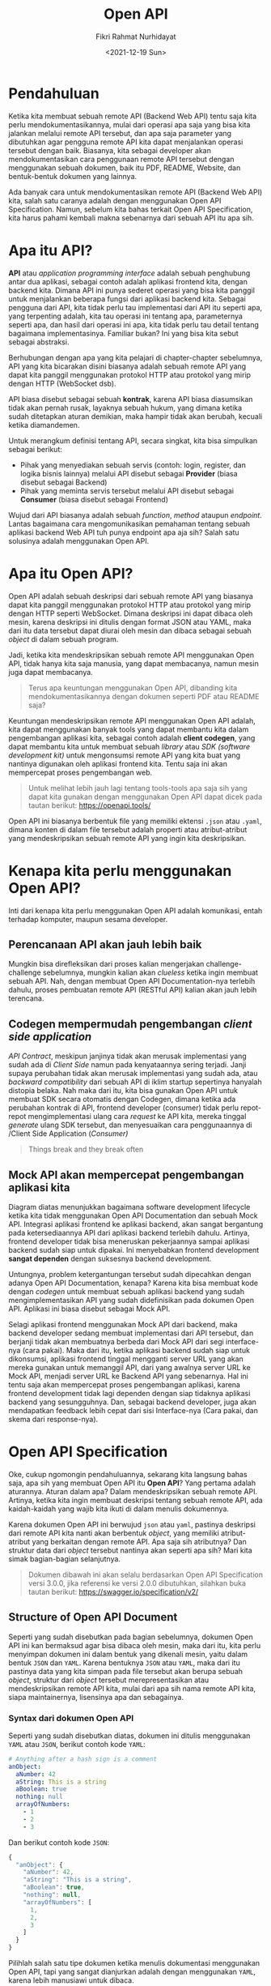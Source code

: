 #+TITLE: Open API
#+AUTHOR: Fikri Rahmat Nurhidayat
#+EMAIL: fikrirnurhidayat@gmail.com
#+DATE: <2021-12-19 Sun>

* Pendahuluan

Ketika kita membuat sebuah remote API (Backend Web API) tentu saja kita perlu mendokumentasikannya, mulai dari operasi apa saja yang bisa kita jalankan melalui remote API tersebut, dan apa saja parameter yang dibutuhkan agar pengguna remote API kita dapat menjalankan operasi tersebut dengan baik. Biasanya, kita sebagai developer akan mendokumentasikan cara penggunaan remote API tersebut dengan menggunakan sebuah dokumen, baik itu PDF, README, Website, dan bentuk-bentuk dokumen yang lainnya.

[[../../../assets/images/open-api/FRONTEND-TO-BACKEND.png]]

Ada banyak cara untuk mendokumentasikan remote API (Backend Web API) kita, salah satu caranya adalah dengan menggunakan Open API Specification. Namun, sebelum kita bahas terkait Open API Specification, kita harus pahami kembali makna sebenarnya dari sebuah API itu apa sih.

* Apa itu API?

*API* atau /application programming interface/ adalah sebuah penghubung antar dua aplikasi, sebagai contoh adalah aplikasi frontend kita, dengan backend kita. Dimana API ini punya sederet operasi yang bisa kita panggil untuk menjalankan beberapa fungsi dari aplikasi backend kita. Sebagai pengguna dari API, kita tidak perlu tau implementasi dari API itu seperti apa, yang terpenting adalah, kita tau operasi ini tentang apa, parameternya seperti apa, dan hasil dari operasi ini apa, kita tidak perlu tau detail tentang bagaimana implementasinya. Familiar bukan? Ini yang bisa kita sebut sebagai abstraksi.

Berhubungan dengan apa yang kita pelajari di chapter-chapter sebelumnya, API yang kita bicarakan disini biasanya adalah sebuah remote API yang dapat kita panggil menggunakan protokol HTTP atau protokol yang mirip dengan HTTP (WebSocket dsb).

API biasa disebut sebagai sebuah *kontrak*, karena API biasa diasumsikan tidak akan pernah rusak, layaknya sebuah hukum, yang dimana ketika sudah ditetapkan aturan demikian, maka hampir tidak akan berubah, kecuali ketika diamandemen.

[[../../../assets/images/open-api/PROVIDER-CONSOOMER.png]]

Untuk merangkum definisi tentang API, secara singkat, kita bisa simpulkan sebagai berikut:
- Pihak yang menyediakan sebuah servis (contoh: login, register, dan logika bisnis lainnya) melalui API disebut sebagai *Provider* (biasa disebut sebagai Backend)
- Pihak yang meminta servis tersebut melalui API disebut sebagai *Consumer* (biasa disebut sebagai Frontend)

Wujud dari API biasanya adalah sebuah /function/, /method/ ataupun /endpoint/. Lantas bagaimana cara mengomunikasikan pemahaman tentang sebuah aplikasi backend Web API tuh punya endpoint apa aja sih? Salah satu solusinya adalah menggunakan Open API.

* Apa itu Open API?

Open API adalah sebuah deskripsi dari sebuah remote API yang biasanya dapat kita panggil menggunakan protokol HTTP atau protokol yang mirip dengan HTTP seperti WebSocket. Dimana deskripsi ini dapat dibaca oleh mesin, karena deskripsi ini ditulis dengan format JSON atau YAML, maka dari itu data tersebut dapat diurai oleh mesin dan dibaca sebagai sebuah /object/ di dalam sebuah program.

Jadi, ketika kita mendeskripsikan sebuah remote API menggunakan Open API, tidak hanya kita saja manusia, yang dapat membacanya, namun mesin juga dapat membacanya.

#+BEGIN_QUOTE
Terus apa keuntungan menggunakan Open API, dibanding kita mendokumentasikannya dengan dokumen seperti PDF atau README saja?
#+END_QUOTE

Keuntungan mendeskripsikan remote API menggunakan Open API adalah, kita dapat menggunakan banyak tools yang dapat membantu kita dalam pengembangan aplikasi kita, sebagai contoh adalah  *client codegen*, yang dapat membantu kita untuk membuat sebuah /library/ atau /SDK (software development kit)/ untuk mengonsumsi remote API yang kita buat yang nantinya digunakan oleh aplikasi frontend kita. Tentu saja ini akan mempercepat proses pengembangan web.

#+BEGIN_QUOTE
Untuk melihat lebih jauh lagi tentang tools-tools apa saja sih yang dapat kita gunakan dengan menggunakan Open API dapat dicek pada tautan berikut: https://openapi.tools/
#+END_QUOTE

Open API ini biasanya berbentuk file yang memiliki ektensi ~.json~ atau ~.yaml~, dimana konten di dalam file tersebut adalah properti atau atribut-atribut yang mendeskripsikan sebuah remote API yang ingin kita deskripsikan.

* Kenapa kita perlu menggunakan Open API?

[[https://imgs.xkcd.com/comics/api.png]]

Inti dari kenapa kita perlu menggunakan Open API adalah komunikasi, entah terhadap komputer, maupun sesama developer.

** Perencanaan API akan jauh lebih baik

#+ATTR_HTML: :width 50%
[[../../../assets/images/open-api/CLUELESS.png]]

Mungkin bisa direfleksikan dari proses kalian mengerjakan challenge-challenge sebelumnya, mungkin kalian akan /clueless/ ketika ingin membuat sebuah API. Nah, dengan membuat Open API Documentation-nya terlebih dahulu, proses pembuatan remote API (RESTful API) kalian akan jauh lebih terencana.

** Codegen mempermudah pengembangan /client side application/

#+ATTR_HTML: :width 50%
[[../../../assets/images/open-api/YES-HONEY.png]]

/API Contract/, meskipun janjinya tidak akan merusak implementasi yang sudah ada di /Client Side/ namun pada kenyataannya sering terjadi. Janji supaya perubahan tidak akan merusak implementasi yang sudah ada, atau /backward compatibility/ dari sebuah API di iklim startup sepertinya hanyalah distopia belaka. Nah maka dari itu, kita bisa gunakan Open API untuk membuat SDK secara otomatis dengan Codegen, dimana ketika ada perubahan kontrak di API, frontend developer (consumer) tidak perlu repot-repot mengimplementasi ulang cara /request/ ke API kita, mereka tinggal /generate/ ulang SDK tersebut, dan menyesuaikan cara penggunaannya di /Client Side Application (/Consumer)/

#+BEGIN_QUOTE
Things break and they break often
#+END_QUOTE

** Mock API akan mempercepat pengembangan aplikasi kita

[[../../../assets/images/open-api/CONVENTIONAL-DEVELOPMENT-LIFECYCLE.png]]

Diagram diatas menunjukkan bagaimana software development lifecycle ketika kita tidak menggunakan Open API Documentation dan sebuah Mock API. Integrasi aplikasi frontend ke aplikasi backend, akan sangat bergantung pada ketersediaannya API dari aplikasi backend terlebih dahulu. Artinya, frontend developer tidak bisa meneruskan pekerjaannya sampai aplikasi backend sudah siap untuk dipakai. Ini menyebabkan frontend development *sangat dependen* dengan suksesnya backend development.

Untungnya, problem ketergantungan tersebut sudah dipecahkan dengan adanya Open API Documentation, kenapa? Karena kita bisa membuat kode dengan /codegen/ untuk membuat sebuah aplikasi backend yang sudah mengimplementasikan API yang sudah didefinisikan pada dokumen Open API. Aplikasi ini biasa disebut sebagai Mock API.

#+ATTR_HTML: :width 75%
[[../../../assets/images/open-api/COOLER-DEVELOPMENT-LIFECYCLE.png]]

Selagi aplikasi frontend menggunakan Mock API dari backend, maka backend developer sedang membuat implementasi dari API tersebut, dan berjanji tidak akan membuatnya berbeda dari Mock API dari segi interface-nya (cara pakai). Maka dari itu, ketika aplikasi backend sudah siap untuk dikonsumsi, aplikasi frontend tinggal mengganti server URL yang akan mereka gunakan untuk memanggil API, dari yang awalnya server URL ke Mock API, menjadi server URL ke Backend API yang sebenarnya. Hal ini tentu saja akan mempercepat proses pengembangan aplikasi, karena frontend development tidak lagi dependen dengan siap tidaknya aplikasi backend yang sesungguhnya. Dan, sebagai backend developer, juga akan mendapatkan feedback lebih cepat dari sisi Interface-nya (Cara pakai, dan skema dari response-nya).

* Open API Specification

Oke, cukup ngomongin pendahuluannya, sekarang kita langsung bahas saja, apa sih yang membuat Open API itu *Open API*? Yang pertama adalah aturannya. Aturan dalam apa? Dalam mendeskripsikan sebuah remote API. Artinya, ketika kita ingin membuat deskripsi tentang sebuah remote API, ada kaidah-kaidah yang wajib kita ikuti di dalam menulis dokumennya.

Karena dokumen Open API ini berwujud ~json~ atau ~yaml~, pastinya deskripsi dari remote API kita nanti akan berbentuk /object/, yang memiliki atribut-atribut yang berkaitan dengan remote API. Apa saja sih atributnya? Dan struktur data dari /object/ tersebut nantinya akan seperti apa sih? Mari kita simak bagian-bagian selanjutnya.

#+BEGIN_QUOTE
Dokumen dibawah ini akan selalu berdasarkan Open API Specification versi 3.0.0, jika referensi ke versi 2.0.0 dibutuhkan, silahkan buka tautan berikut: https://swagger.io/specification/v2/
#+END_QUOTE

** Structure of Open API Document

Seperti yang sudah disebutkan pada bagian sebelumnya, dokumen Open API ini kan bermaksud agar bisa dibaca oleh mesin, maka dari itu, kita perlu menyimpan dokumen ini dalam bentuk yang dikenali mesin, yaitu dalam bentuk ~JSON~ dan ~YAML~. Karena bentuknya ~JSON~ atau ~YAML~, maka dari itu pastinya data yang kita simpan pada file tersebut akan berupa sebuah /object/, struktur dari /object/ tersebut merepresentasikan atau mendeskripsikan remote API kita, mulai dari apa sih nama remote API kita, siapa maintainernya, lisensinya apa dan sebagainya.
*** Syntax dari dokumen Open API

Seperti yang sudah disebutkan diatas, dokumen ini ditulis menggunakan ~YAML~ atau ~JSON~, berikut contoh kode ~YAML~:

#+BEGIN_SRC yaml
# Anything after a hash sign is a comment
anObject:
  aNumber: 42
  aString: This is a string
  aBoolean: true
  nothing: null
  arrayOfNumbers:
    - 1
    - 2
    - 3
#+END_SRC

Dan berikut contoh kode ~JSON~:

#+BEGIN_SRC js
{
  "anObject": {
    "aNumber": 42,
    "aString": "This is a string",
    "aBoolean": true,
    "nothing": null,
    "arrayOfNumbers": [
      1,
      2,
      3
    ]
  }
}
#+END_SRC

Pilihlah salah satu tipe dokumen ketika menulis dokumentasi menggunakan Open API, tapi yang sangat dianjurkan adalah dengan menggunakan ~YAML~, karena lebih manusiawi untuk dibaca.

*** The Open API Object

/Root object/ atau /object/ dengan level tertinggi di dalam dokumen ini kita sebut dengan /Open API Object/, dimana /object/ ini mendefinisikan metadata dari remote API yang ingin kita dokumentasikan. Object ini terdiri dari beberapa atribut berikut:

[[../../../assets/images/open-api/OPEN-API-OBJECT.png]]

- ~openapi~ dipakai untuk memberi tau, kita ingin menggunakan spesifikasi versi keberapa dari Open API Specification.
- ~info~ adalah sebuah /object/ yang berisi informasi terkait API yang dideskripsikan, berisi siapa author-nya, nama api-nya apa dan sebagainya.
- ~paths~ adalah sebuah /object/ yang digunakan untuk mendeskripsikan semua rute yang ada di dalam API yang dideskripsikan.

Berikut contoh dokumentasi minimal yang ditulis menggunakan ~YAML~:

#+BEGIN_SRC yaml
openapi: 3.0.0
info:
  title: Medium Blogging API
  version: 0.0.1
paths: {} # No endpoints defined
#+END_SRC

Dokumen tersebut sudah valid, namun tidak memberi tahu kita lebih tentang apa saja yang API yang disediakan, dan bagaimana cara memanggilnya. Maka dari itu kita perlu mendefinisikan operasi apa saja yang dapat dilakukan, yang mana akan kita bahas pada bagian berikutnya.

** API Endpoints

Dokumentasi API tidak akan berguna kalau di dalam dokumentasi tersebut tidak terdapat daftar operasi yang dapat dilakukan (endpoint). API Endpoint atau biasa disebut sebagai /route/ atau /operation/ disebut sebagai *Paths* di dalam OAS (Open API Specification), maka dari itu, untuk mendefinisikan sebuah endpoint, kita akan menulisnya dibawah /object/ bernama ~paths~.

#+ATTR_HTML: :width 100%
[[../../../assets/images/open-api/OPEN-API-OBJECT-TO-RESPONSE-OBJECT.png]]

*** The Paths Object

~paths~ adalah sebuah atribute dengan tipe data ~object~, dimana tiap atribut dari /object/ tersebut adalah sebuah string yang menandakan sebuah endpoint dari suatu API. Maka dari tiap atribut dari ~paths~ harus dimulai dengan ~/~ sebagai prefiks dari endpoint.

Berikut adalah contoh Open API Object dengan ~paths~:

#+BEGIN_SRC yaml
openapi: 3.0.0
info:
  title: Medium Blogging API
  version: 0.0.1
paths:
  /posts: {} # We can conclude that this API has path named /posts
  /posts/{id}: {} # Path with path parameter
#+END_SRC

Pada setiap atribut di dalam ~paths~ adalah sebuah ~PathItemObject~, dimana di dalam atribut tersebut, adalah sebuah /object/ yang mana atribut-atributnya adalah sebuah metode HTTP, baik itu ~GET~, ~POST~, ~PUT~, maupun ~DELETE~.

Penjelasan terkait ~PathItemObject~ ini akan dibahas pada bagian berikutnya.

*** The Path Item Object

~PathItemObject~ adalah sebuah /object/ yang berada pada sebuah atribut dari /object/ ~paths~, atribut dari /object/ ini adalah metode HTTP, baik itu ~GET~, ~POST~, ~PUT~, ~PATCH~, maupun ~DELETE~. Tiap atribut itulah yang menandakan adanya operasi di dalam sebuah API kita.

#+BEGIN_SRC yaml
openapi: 3.0.0
info:
  title: Medium Blogging API
  version: 0.0.1
paths:
  /posts:
    get: {}
    post: {}
  /posts/{id}:
    get: {}
    put: {}
    delete: {}
#+END_SRC

Dari dokumen diatas, dapat kita simpulkan bahwa /Medium Blogging API/ memiliki dua /path/ yaitu ~/posts~ dan ~/posts/{id}~, dimana, ~/posts~, memiliki 2 operasi, yaitu ~GET~, dan ~POST~, dan untuk ~/posts/{id}~, memiliki 3 operasi, yaitu ~DELETE~, ~PUT~, dan ~GET~. Dokumen diatas masih *belum valid*, karena tiap operasi wajib berisi ~OperationObject~, yang mana memiliki beberapa atribut yang wajib ada, seperti ~responses~ dan sebagainya.

** Response Body Message

Setiap operasi wajib mendeskripsikan hasil dari operasi tersebut, baik itu berupa /No Content/ maupun ada konten. Untuk mendeskripsikan sebuah /response/ dari sebuah operasi, kita perlu menambahkan atribut bernama ~responses~ ke dalam ~OperationObject~, dimana ~OperationObject~ ini berada di dalam ~PathItemObject~.

*** The Responses Object

Setiap operasi tentunya memiliki beberapa jenis /response/, seperti ~422~, ~400~, ~500~ atau ~200~, semua /response/ tentu dibedakan berdasarkan /HTTP Status Code/-nya, maka dari itu pada OAS, setiap operasi wajib mencantumkan setidaknya 1 jenis /response/ menggunakan /HTTP Status Code/ yang ditulis di dalam sebuah string sebagai nama atribut.

#+BEGIN_SRC yaml
openapi: 3.0.0
info:
  title: Medium Blogging API
  version: 0.0.1
paths:
  /posts:
    get:
      responses:
        "200": {}
    post:
      responses:
        "201": {}
        "400": {}
        "401": {}
        "422": {}
        "500": {}
  /posts/{id}:
    get:
      responses:
        "200": {}
        "403": {}
        "404": {}
    put:
      responses:
        "200": {}
        "400": {}
        "403": {}
        "404": {}
        "422": {}
    delete:
      responses:
        "204": {}
        "403": {}
        "404": {}
#+END_SRC

Dokumen diatas masih *belum valid*, karena tiap atribut di dalam ~ResponsesObject~, wajib memiliki atribut yang bernama ~description~, yang mana akan kita bahas pada bagian berikutnya.

*** The Response Object

~ResponseObject~ adalah sebuah /object/ yang digunakan dalam OAS untuk mendefinisikan seperti apa sih /response/ dari  sebuah operasi yang kita jalankan. /Object/ ini memiliki atribut yang wajib ada di dalamnya, yaitu ~description~, yang mana hanyalah deskripsi dari sebuah /response/, namun tidak menutup kemungkinan juga kita akan menambahkan skema dari /response body/ dari sebuah operasi.

#+BEGIN_SRC yaml
openapi: 3.0.0
info:
  title: Medium Blogging API
  version: 0.0.1
paths:
  /posts:
    get:
      responses:
        "200":
          description: List of post is retrieved
    post:
      responses:
        "201":
          description: New post is created
        "400":
          description: Cannot create post due to invalid request body schema
        "401":
          description: Cannot create post without authorized access
        "422":
          description: Cannot create post due to invalid request body value
        "500":
          description: Cannot create post because of an error on the server
  /posts/{id}:
    get:
      responses:
        "200":
          description: Post with specific id is retrieved
        "403":
          description: Cannot retrieve post with specific id with current access
        "404":
          description: Post does not found
    put:
      responses:
        "200":
          description: Post with specific id is updated
        "400":
          description: Cannot update post due to invalid request body schema
        "401":
          description: Cannot update post without authorized access
        "403":
          description: Cannot update post with current access
        "404":
          description: Post does not found
        "422":
          description: Cannot update post due to invalid request body value
        "500":
          description: Cannot update post because of an error on the server
    delete:
      responses:
        "204":
          description: Post with specific id is deleted
        "403":
          description: Cannot delete post with current access
        "404":
          description: Post does not found
#+END_SRC

Dokumen diatas masih *belum valid*, karena pada /path/ ~/paths/{id}~, terdapat /path parameter/, yang wajib kita deskripsikan di tiap operasi dibawahnya, namun kita kita menghiraukan ~/paths/{id}~, maka dokumen ini sudah valid, dengan catatan, kita belom mendeskripsikan, wujud dari /response body/ dari tiap operasi, dan wujud dari /request body/ dari tiap operasi yang membutuhkannya.

#+ATTR_HTML: :width 100%
[[../../../assets/images/open-api/RESPONSE-OBJECT.png]]

**** The Media Object

~MediaObject~ adalah sebuah /object/ yang memiliki atribut yang nama dari atribut tersebut adalah sebuah ~Content-Type~ dari sebuah /response/, berikut adalah contoh daftar ~Content-Type~ yang merupakan nama atribut dari ~MediaObject~:
- ~application/json~
- ~application/xml~
- ~text/html~
- ~text/plain~

Atribut-atribut tersebut memiliki nilai yang berupa ~MediaTypeObject~.

#+BEGIN_SRC yaml
openapi: 3.0.0
info:
  title: Medium Blogging API
  version: 0.0.1
paths:
  /posts:
    get:
      responses:
        "200":
          description: List of post is retrieved
          content:
            application/json: {}
    post:
      responses:
        "201":
          description: New post is created
          content:
            application/json: {}
        "400":
          description: Cannot create post due to invalid request body schema
          content:
            application/json: {}
        "401":
          description: Cannot create post without authorized access
          content:
            application/json: {}
        "422":
          description: Cannot create post due to invalid request body value
          content:
            application/json: {}
        "500":
          description: Cannot create post because of an error on the server
          content:
            application/json: {}
  /posts/{id}:
    get:
      responses:
        "200":
          description: Post with specific id is retrieved
          content:
            application/json: {}
        "403":
          description: Cannot retrieve post with specific id with current access
          content:
            application/json: {}
        "404":
          description: Post does not found
          content:
            application/json: {}
    put:
      responses:
        "200":
          description: Post with specific id is updated
          content:
            application/json: {}
        "400":
          description: Cannot update post due to invalid request body schema
          content:
            application/json: {}
        "401":
          description: Cannot update post without authorized access
          content:
            application/json: {}
        "403":
          description: Cannot update post with current access
          content:
            application/json: {}
        "404":
          description: Post does not found
          content:
            application/json: {}
        "422":
          description: Cannot update post due to invalid request body value
          content:
            application/json: {}
        "500":
          description: Cannot update post because of an error on the server
          content:
            application/json: {}
    delete:
      responses:
        "204":
          description: Post with specific id is deleted
          content:
            application/json: {}
        "403":
          description: Cannot delete post with current access
          content:
            application/json: {}
        "404":
          description: Post does not found
          content:
            application/json: {}
#+END_SRC

**** The Media Type Object

~MediaTypeObject~ adalah sebuah /object/ yang mendefinisikan bentuk ~response~-nya nanti seperti apa, /object/ ini memiliki atribut-atribut sebagai berikut:
- ~schema~ yang berisi definisi data, atribut ini wajib ada ketika kita membuat sebuah ~MediaTypeObject~
- ~example~ yang berisi  data
- ~examples~ yang berisi  data jika bentuk datanya berupa /array/
- ~encoding~ yang berisi  encoding dari data tersebut

#+BEGIN_SRC yaml
openapi: 3.0.0
info:
  title: Medium Blogging API
  version: 0.0.1
paths:
  /posts:
    get:
      responses:
        "200":
          description: List of post is retrieved
          content:
            application/json:
              schema: {}
    post:
      responses:
        "201":
          description: New post is created
          content:
            application/json:
              schema: {}
        "400":
          description: Cannot create post due to invalid request body schema
          content:
            application/json:
              schema: {}
        "401":
          description: Cannot create post without authorized access
          content:
            application/json:
              schema: {}
        "422":
          description: Cannot create post due to invalid request body value
          content:
            application/json:
              schema: {}
        "500":
          description: Cannot create post because of an error on the server
          content:
            application/json:
              schema: {}
  /posts/{id}:
    get:
      responses:
        "200":
          description: Post with specific id is retrieved
          content:
            application/json:
              schema: {}
        "403":
          description: Cannot retrieve post with specific id with current access
          content:
            application/json:
              schema: {}
        "404":
          description: Post does not found
          content:
            application/json:
              schema: {}
    put:
      responses:
        "200":
          description: Post with specific id is updated
          content:
            application/json:
              schema: {}
        "400":
          description: Cannot update post due to invalid request body schema
          content:
            application/json:
              schema: {}
        "401":
          description: Cannot update post without authorized access
          content:
            application/json:
              schema: {}
        "403":
          description: Cannot update post with current access
          content:
            application/json:
              schema: {}
        "404":
          description: Post does not found
          content:
            application/json:
              schema: {}
        "422":
          description: Cannot update post due to invalid request body value
          content:
            application/json:
              schema: {}
        "500":
          description: Cannot update post because of an error on the server
          content:
            application/json:
              schema: {}
    delete:
      responses:
        "204":
          description: Post with specific id is deleted
          content:
            application/json:
              schema: {}
        "403":
          description: Cannot delete post with current access
          content:
            application/json:
              schema: {}
        "404":
          description: Post does not found
          content:
            application/json:
              schema: {}
#+END_SRC

Atribut schema adalah sebuah ~SchemaObject~, yang mana atribut ini digunakan untuk mendefinisikan sebuah bentuk data dari sebuah /response/.

**** The Schema Object

~SchemaObject~ adalah sebuah object yang mana dibuat berdasarkan [[https://json-schema.org/][JSON Schema]], yang mana digunakan untuk mendefinisikan bagaimana bentuk data dari sebuah /object/. Karena atribut ini /compatible/ dengan /JSON Schema/, maka dari itu, ketika kita mendefinisikan sebuah skema di dalam Open API Documentation, kita bisa pasang beberapa tools yang dapat memvalidasi sebuah /object/ (parameter) apakah sudah sesuai dengan skema atau belum.

#+BEGIN_SRC yaml
openapi: 3.0.0
info:
  title: Medium Blogging API
  version: 0.0.1
paths:
  /posts:
    get:
      responses:
        "200":
          description: List of post is retrieved
          content:
            application/json:
              schema:
                type: object
                properties:
                  status:
                    type: string
                    example: "OK"
                  data:
                    type: array
                    items:
                        type: object
                        properties:
                            id:
                                type: string
                                example: "bdaf6814-2e99-40d5-9c15-e0238a90c886"
                            title:
                                type: string
                                example: Industrial Society and It's Future
                            body:
                                type: string
                                example: |
                                    Lorem ipsum dolor sit amet,
                                    consectetur adipiscing elit.
                                    Nullam quis tristique dolor.
                                    Donec at vehicula urna. Fusce nec lacus placerat,
                                    dictum nulla quis, vehicula urna.
                                    Suspendisse dictum neque sapien,
                                    mollis semper quam tincidunt sit amet.
                                    Fusce ullamcorper, nisi id pharetra egestas,
                                    nisi libero ullamcorper mi,
                                    id consectetur enim arcu eget turpis.
                                    Fusce urna diam, elementum a diam non,
                                    efficitur tempus eros.
                                    Nam tincidunt orci vitae enim vulputate vehicula.
                                    Nullam commodo magna sed nulla efficitur,
                                    in gravida eros malesuada.
                                    Quisque vel turpis sed elit
                                    finibus luctus et sed leo.
                                    Etiam porta metus purus,
                                    in vulputate est accumsan a.
                                    Aenean pulvinar aliquam nunc,
                                    vel pharetra diam sodales in.
                            authorId:
                                type: string
                                example: "196508c4-495f-4d2e-898b-776fb3c1e8b4"
                            authorName:
                                type: string
                                example: "Ted Kaczynski"
                            authorAvatar:
                                type: string
                                example: "https://placekitten.com/200/200"
                            createdAt:
                                type: string
                                example: "2021-07-30 17:00:00 +0700"
                            updatedAt:
                                type: string
                                example: "2021-07-30 17:00:00 +0700"
    post:
      responses:
        "201":
          description: New post is created
          content:
            application/json:
              schema:
                type: object
                properties:
                  status:
                    type: string
                    example: "OK"
                  data:
                    type: object
                    properties:
                        id:
                            type: string
                            example: "bdaf6814-2e99-40d5-9c15-e0238a90c886"
                        title:
                            type: string
                            example: Industrial Society and It's Future
                        body:
                            type: string
                            example: |
                                Lorem ipsum dolor sit amet,
                                consectetur adipiscing elit.
                                Nullam quis tristique dolor.
                                Donec at vehicula urna. Fusce nec lacus placerat,
                                dictum nulla quis, vehicula urna.
                                Suspendisse dictum neque sapien,
                                mollis semper quam tincidunt sit amet.
                                Fusce ullamcorper, nisi id pharetra egestas,
                                nisi libero ullamcorper mi,
                                id consectetur enim arcu eget turpis.
                                Fusce urna diam, elementum a diam non,
                                efficitur tempus eros.
                                Nam tincidunt orci vitae enim vulputate vehicula.
                                Nullam commodo magna sed nulla efficitur,
                                in gravida eros malesuada.
                                Quisque vel turpis sed elit
                                finibus luctus et sed leo.
                                Etiam porta metus purus,
                                in vulputate est accumsan a.
                                Aenean pulvinar aliquam nunc,
                                vel pharetra diam sodales in.
                        authorId:
                            type: string
                            example: "196508c4-495f-4d2e-898b-776fb3c1e8b4"
                        authorName:
                            type: string
                            example: "Ted Kaczynski"
                        authorAvatar:
                            type: string
                            example: "https://placekitten.com/200/200"
                        createdAt:
                            type: string
                            example: "2021-07-30 17:00:00 +0700"
                        updatedAt:
                            type: string
                            example: "2021-07-30 17:00:00 +0700"
        "400":
          description: Cannot create post due to invalid request body schema
          content:
            application/json:
              schema:
                type: object
                properties:
                    status:
                        type: string
                        example: "FAIL"
                    data:
                        type: object
                        properties:
                            name:
                                type: string
                                example: "BAD_REQUEST"
                            message:
                                type: string
                                example: "Missing field"
                            payload:
                                type: object
                                properties:
                                    params:
                                        type: object
                                        properties:
                                            title:
                                                type: string
                                                example: "is required"
        "401":
          description: Cannot create post without authorized access
          content:
            application/json:
              schema:
                type: object
                properties:
                    status:
                        type: string
                        example: "FAIL"
                    data:
                        type: object
                        properties:
                            name:
                                type: string
                                example: "UNAUTHORIZED"
                            message:
                                type: string
                                example: "Access token is invalid"
        "422":
          description: Cannot create post due to invalid request body value
          content:
            application/json:
              schema:
                type: object
                properties:
                    status:
                        type: string
                        example: "FAIL"
                    data:
                        type: object
                        properties:
                            name:
                                type: string
                                example: "UNPROCESSABLE_ENTITY"
                            message:
                                type: string
                                example: "Field has invalid value"
                            payload:
                                type: object
                                properties:
                                    title:
                                        type: string
                                        example: "max 32 character"
        "500":
          description: Cannot create post because of an error on the server
          content:
            application/json:
              schema:
                type: object
                properties:
                    status:
                        type: string
                        example: "ERROR"
                    data:
                        type: object
                        properties:
                            name:
                                type: string
                                example: "INTERNAL_SERVER_ERROR"
                            message:
                                type: string
                                example: "Something is error"
                            stack:
                                type: string
                                example: "app/controllers/postController.js:64"
#+END_SRC

Dokumen diatas *sudah valid*, namun kita masih perlu menambahkan bagaimana cara melakukan /request/ yang baik dan benar yang mana hal ini akan dibahas pada bagian berikutnya.

** Request Body and Parameter

Setiap kita menjalankan suatu operasi, tentunya ada beberapa operasi yang memerlukan input dari yang meminta operasi tersebut dijalankan, layaknya sebuah /function/ di dalam sebuah program, ketika kita memanggil sebuah /function/ terkadang /function/ tersebut meminta beberapa parameter. Begitu juga dengan sebuah API, setiap operasi di API, terkadang perlu parameter yang harus dikirim oleh /consumer/ dari API tersebut.

*** The Parameter Object

/Parameter object/ adalah sebuah /object/ yang kita gunakan untuk mendefinisikan parameter yang dapat kita kirim pada sebuah operasi. Biasanya, /object/ ini digunakan untuk mendefinisikan /path parameter/ dan /query parameter/ jika dalam sebuah endpoint membutuhkan kedua jenis parameter tersebut.

#+BEGIN_SRC yaml
openapi: 3.0.0
info:
  title: Medium Blogging API
  version: 0.0.1
paths:
  /posts:
    get:
      parameters:
        - in: query
          name: status
          description: The status of Posts
          required: false
          schema:
            type: string
            enum:
                - DRAFT
                - PUBLISHED
        - in: query
          name: page
          description: The page of list of posts
          required: false
          schema:
            type: integer
            example: 1
        - in: query
          name: per_page
          description: How much post will be listed on each page
          required: false
          schema:
            type: integer
            example: 10
      responses:
        "200":
          description: List of post is retrieved
          content:
            application/json:
              schema:
                type: object
                properties:
                  status:
                    type: string
                    example: "OK"
                  meta:
                    type: object
                    properties:
                      page:
                        type: number
                        example: 1
                      per_page:
                        type: number
                        example: 10
                      total:
                        type: number
                        example: 100000
                  data:
                    type: object
                    properties:
                      posts:
                        type: array
                        items:
                            type: object
                            properties:
                                id:
                                    type: string
                                    example: "bdaf6814-2e99-40d5-9c15-e0238a90c886"
                                title:
                                    type: string
                                    example: Industrial Society and It's Future
                                body:
                                    type: string
                                    example: |
                                        Lorem ipsum dolor sit amet,
                                        consectetur adipiscing elit.
                                        Nullam quis tristique dolor.
                                        Donec at vehicula urna. Fusce nec lacus placerat,
                                        dictum nulla quis, vehicula urna.
                                        Suspendisse dictum neque sapien,
                                        mollis semper quam tincidunt sit amet.
                                        Fusce ullamcorper, nisi id pharetra egestas,
                                        nisi libero ullamcorper mi,
                                        id consectetur enim arcu eget turpis.
                                        Fusce urna diam, elementum a diam non,
                                        efficitur tempus eros.
                                        Nam tincidunt orci vitae enim vulputate vehicula.
                                        Nullam commodo magna sed nulla efficitur,
                                        in gravida eros malesuada.
                                        Quisque vel turpis sed elit
                                        finibus luctus et sed leo.
                                        Etiam porta metus purus,
                                        in vulputate est accumsan a.
                                        Aenean pulvinar aliquam nunc,
                                        vel pharetra diam sodales in.
                                authorId:
                                    type: string
                                    example: "196508c4-495f-4d2e-898b-776fb3c1e8b4"
                                authorName:
                                    type: string
                                    example: "Ted Kaczynski"
                                authorAvatar:
                                    type: string
                                    example: "https://placekitten.com/200/200"
                                createdAt:
                                    type: string
                                    example: "2021-07-30 17:00:00 +0700"
                                updatedAt:
                                    type: string
                                    example: "2021-07-30 17:00:00 +0700"
  /posts/{id}:
    get:
      parameters:
        - in: path
          name: id
          description: The status of Posts
          required: true
          schema:
            type: string
      responses:
        "200":
          description: Post with specific id is retrieved
          content:
            application/json:
              schema:
                type: object
                properties:
                  status:
                    type: string
                    example: "OK"
                  data:
                    type: object
                    properties:

                      id:
                          type: string
                          example: "bdaf6814-2e99-40d5-9c15-e0238a90c886"
                      title:
                          type: string
                          example: Industrial Society and It's Future
                      body:
                          type: string
                          example: |
                              Lorem ipsum dolor sit amet,
                              consectetur adipiscing elit.
                              Nullam quis tristique dolor.
                              Donec at vehicula urna. Fusce nec lacus placerat,
                              dictum nulla quis, vehicula urna.
                              Suspendisse dictum neque sapien,
                              mollis semper quam tincidunt sit amet.
                              Fusce ullamcorper, nisi id pharetra egestas,
                              nisi libero ullamcorper mi,
                              id consectetur enim arcu eget turpis.
                              Fusce urna diam, elementum a diam non,
                              efficitur tempus eros.
                              Nam tincidunt orci vitae enim vulputate vehicula.
                              Nullam commodo magna sed nulla efficitur,
                              in gravida eros malesuada.
                              Quisque vel turpis sed elit
                              finibus luctus et sed leo.
                              Etiam porta metus purus,
                              in vulputate est accumsan a.
                              Aenean pulvinar aliquam nunc,
                              vel pharetra diam sodales in.
                      authorId:
                          type: string
                          example: "196508c4-495f-4d2e-898b-776fb3c1e8b4"
                      authorName:
                          type: string
                          example: "Ted Kaczynski"
                      authorAvatar:
                          type: string
                          example: "https://placekitten.com/200/200"
                      createdAt:
                          type: string
                          example: "2021-07-30 17:00:00 +0700"
                      updatedAt:
                          type: string
                          example: "2021-07-30 17:00:00 +0700"
        "403":
          description: Cannot retrieve post with specific id with current access
          content:
            application/json:
              schema:
                type: object
                properties:
                  status:
                    type: String
                    example: FAIL
                  data:
                    type: object
                    properties:
                      name:
                        type: string
                        example: "FORBIDDEN"
                      message:
                        type: string
                        example: "Invalid Access Level"
        "404":
          description: Post does not found
          content:
            application/json:
              schema:
                type: object
                properties:
                  name:
                    type: string
                    example: "FORBIDDEN"
                  message:
                    type: string
                    example: "Cannot find post with id=1"
#+END_SRC

*** The Request Body Object

Selain /parameters/, kita juga dapat mendefinisikan sebuah /parameter/ lain yaitu /request body/. /Request body/ pastinya hanya akan dipakai di dalam 3  jenis operasi saja, ~POST~, ~PUT~, dan ~PATCH~. /Object/ ini disimpan di dalam atribut yang bernama ~requestBody~ di dalam sebuah /Operation Object./

#+BEGIN_SRC yaml
openapi: 3.0.0
info:
  title: Medium Blogging API
  version: 0.0.1
paths:
  /posts:
    post:
      requestBody:
        description: Payload for making a Post
        required: true
        content:
          application/json:
            schema:
              type: object
              properties:
                title:
                    type: string
                    example: Industrial Society and It's Future
                body:
                    type: string
                    example: |
                        Lorem ipsum dolor sit amet,
                        consectetur adipiscing elit.
                        Nullam quis tristique dolor.
                        Donec at vehicula urna. Fusce nec lacus placerat,
                        dictum nulla quis, vehicula urna.
                        Suspendisse dictum neque sapien,
                        mollis semper quam tincidunt sit amet.
                        Fusce ullamcorper, nisi id pharetra egestas,
                        nisi libero ullamcorper mi,
                        id consectetur enim arcu eget turpis.
                        Fusce urna diam, elementum a diam non,
                        efficitur tempus eros.
                        Nam tincidunt orci vitae enim vulputate vehicula.
                        Nullam commodo magna sed nulla efficitur,
                        in gravida eros malesuada.
                        Quisque vel turpis sed elit
                        finibus luctus et sed leo.
                        Etiam porta metus purus,
                        in vulputate est accumsan a.
                        Aenean pulvinar aliquam nunc,
                        vel pharetra diam sodales in.

      responses:
        "201":
          description: Post is created
          content:
            application/json:
              schema:
                type: object
                properties:
                  status:
                    type: string
                    example: "OK"
                  data:
                    type: object
                    properties:
                        id:
                            type: string
                            example: "bdaf6814-2e99-40d5-9c15-e0238a90c886"
                        title:
                            type: string
                            example: Industrial Society and It's Future
                        body:
                            type: string
                            example: |
                                Lorem ipsum dolor sit amet,
                                consectetur adipiscing elit.
                                Nullam quis tristique dolor.
                                Donec at vehicula urna. Fusce nec lacus placerat,
                                dictum nulla quis, vehicula urna.
                                Suspendisse dictum neque sapien,
                                mollis semper quam tincidunt sit amet.
                                Fusce ullamcorper, nisi id pharetra egestas,
                                nisi libero ullamcorper mi,
                                id consectetur enim arcu eget turpis.
                                Fusce urna diam, elementum a diam non,
                                efficitur tempus eros.
                                Nam tincidunt orci vitae enim vulputate vehicula.
                                Nullam commodo magna sed nulla efficitur,
                                in gravida eros malesuada.
                                Quisque vel turpis sed elit
                                finibus luctus et sed leo.
                                Etiam porta metus purus,
                                in vulputate est accumsan a.
                                Aenean pulvinar aliquam nunc,
                                vel pharetra diam sodales in.
                        authorId:
                            type: string
                            example: "196508c4-495f-4d2e-898b-776fb3c1e8b4"
                        authorName:
                            type: string
                            example: "Ted Kaczynski"
                        authorAvatar:
                            type: string
                            example: "https://placekitten.com/200/200"
                        createdAt:
                            type: string
                            example: "2021-07-30 17:00:00 +0700"
                        updatedAt:
                            type: string
                            example: "2021-07-30 17:00:00 +0700"
        "401":
          description: Cannot create post without a granted access
          content:
            application/json:
              schema:
                type: object
                properties:
                  status:
                    type: String
                    example: FAIL
                  data:
                    type: object
                    properties:
                      name:
                        type: string
                        example: "UNAUTHORIZED"
                      message:
                        type: string
                        example: "Access is not granted"
#+END_SRC

** Components

Ada beberapa /object/ yang kita buat berulang-ulang, ketika kita mendefinisikan sebuah /Open API documentation/. Seperti bentuk /response/, /request body/, dan sebagainya. Untuk mengurangi perulangan dalam membuat /object/ yang sama, kita dapat menggunakan ~components~, dimana ~components~ ini akan diletakkan pada /Open API Object/ dengan atribut bernama ~components~. Ada 4 jenis ~components~, yaitu:
- ~schemas~
- ~requestBodies~
- ~responses~
- ~securitySchemes~

*** The Schema Object

/Schema Object/ adalah sebuah /object/ yang mana tiap atributnya adalah jenis /schema/ yang dapat kita gunakan ketika kita membutuhkan /schema/ di dalam sebuah /operation/.

#+BEGIN_SRC yaml
openapi: 3.0.0
info:
  title: Medium Blogging API
  version: 0.0.1
paths:
  /posts:
    get:
      parameters:
        - in: query
          name: status
          description: The status of Posts
          required: false
          schema:
            type: string
            enum:
                - DRAFT
                - PUBLISHED
        - in: query
          name: page
          description: The page of list of posts
          required: false
          schema:
            type: integer
            example: 1
        - in: query
          name: per_page
          description: How much post will be listed on each page
          required: false
          schema:
            type: integer
            example: 10
      responses:
        "200":
          description: List of post is retrieved
          content:
            application/json:
              schema:
                type: object
                properties:
                  status:
                    type: string
                    example: "OK"
                  meta:
                    type: object
                    properties:
                      page:
                        type: number
                        example: 1
                      per_page:
                        type: number
                        example: 10
                      total:
                        type: number
                        example: 100000
                  data:
                    type: object
                    properties:
                      posts:
                        type: array
                        items:
                          $ref: "#/components/schemas/Post"
    post:
      requestBody:
        description: Payload for making a Post
        required: true
        content:
          application/json:
            schema:
              type: object
              properties:
                title:
                    type: string
                    example: Industrial Society and It's Future
                body:
                    type: string
                    example: |
                        Lorem ipsum dolor sit amet,
                        consectetur adipiscing elit.
                        Nullam quis tristique dolor.
                        Donec at vehicula urna. Fusce nec lacus placerat,
                        dictum nulla quis, vehicula urna.
                        Suspendisse dictum neque sapien,
                        mollis semper quam tincidunt sit amet.
                        Fusce ullamcorper, nisi id pharetra egestas,
                        nisi libero ullamcorper mi,
                        id consectetur enim arcu eget turpis.
                        Fusce urna diam, elementum a diam non,
                        efficitur tempus eros.
                        Nam tincidunt orci vitae enim vulputate vehicula.
                        Nullam commodo magna sed nulla efficitur,
                        in gravida eros malesuada.
                        Quisque vel turpis sed elit
                        finibus luctus et sed leo.
                        Etiam porta metus purus,
                        in vulputate est accumsan a.
                        Aenean pulvinar aliquam nunc,
                        vel pharetra diam sodales in.
      responses:
        "201":
          description: Post is created
          content:
            application/json:
              schema:
                type: object
                properties:
                  status:
                    type: string
                    example: "OK"
                  data:
                    $ref: "#/components/schemas/Post"
        "401":
          description: Cannot update post without a granted access
          content:
            application/json:
              schema:
                type: object
                properties:
                  status:
                    type: String
                    example: FAIL
                  data:
                    type: object
                    properties:
                      name:
                        type: string
                        example: "UNAUTHORIZED"
                      message:
                        type: string
                        example: "Access is not granted"
components:
  schemas:
    Post:
      type: object
      properties:
        id:
            type: string
            example: "bdaf6814-2e99-40d5-9c15-e0238a90c886"
        title:
            type: string
            example: Industrial Society and It's Future
        body:
            type: string
            example: |
                Lorem ipsum dolor sit amet,
                consectetur adipiscing elit.
                Nullam quis tristique dolor.
                Donec at vehicula urna. Fusce nec lacus placerat,
                dictum nulla quis, vehicula urna.
                Suspendisse dictum neque sapien,
                mollis semper quam tincidunt sit amet.
                Fusce ullamcorper, nisi id pharetra egestas,
                nisi libero ullamcorper mi,
                id consectetur enim arcu eget turpis.
                Fusce urna diam, elementum a diam non,
                efficitur tempus eros.
                Nam tincidunt orci vitae enim vulputate vehicula.
                Nullam commodo magna sed nulla efficitur,
                in gravida eros malesuada.
                Quisque vel turpis sed elit
                finibus luctus et sed leo.
                Etiam porta metus purus,
                in vulputate est accumsan a.
                Aenean pulvinar aliquam nunc,
                vel pharetra diam sodales in.
        authorId:
            type: string
            example: "196508c4-495f-4d2e-898b-776fb3c1e8b4"
        authorName:
            type: string
            example: "Ted Kaczynski"
        authorAvatar:
            type: string
            example: "https://placekitten.com/200/200"
        createdAt:
            type: string
            example: "2021-07-30 17:00:00 +0700"
        updatedAt:
            type: string
            example: "2021-07-30 17:00:00 +0700"
#+END_SRC

Dokumen diatas, sudah menggunakan ~#/components/schemas/Post~, untuk mendefinisikan skema dari ~array~ di dalam

*** The Request Bodies Object

/Request Bodies Object/ adalah sebuah /object/ yang digunakan untuk mendefinisikan sebuah /request body/ yang dapat kita panggil pada sebuah operasi. /Request Bodies/ juga dapat menggunakan ~schemas~.

#+BEGIN_SRC yaml
openapi: 3.0.0
info:
  title: Medium Blogging API
  version: 0.0.1
paths:
  /posts:
    post:
      requestBody:
        $ref: "#/components/requestBodies/PostRequest"
      responses:
        "201":
          description: Post is created
          content:
            application/json:
              schema:
                type: object
                properties:
                  status:
                    type: string
                    example: "OK"
                  data:
                    $ref: "#/components/schemas/Post"
        "401":
          description: Cannot create post without a granted access
          content:
            application/json:
              schema:
                type: object
                properties:
                  status:
                    type: string
                    example: FAIL
                  data:
                    type: object
                    properties:
                      name:
                        type: string
                        example: "UNAUTHORIZED"
                      message:
                        type: string
                        example: "Access is not granted"
  /posts/{id}:
    put:
      parameters:
        - in: path
          name: id
          description: The id of the Post
          required: true
          schema:
            type: number
            example: 1
      requestBody:
        $ref: "#/components/requestBodies/PostRequest"
      responses:
        "200":
          description: Post is updated
          content:
            application/json:
              schema:
                type: object
                properties:
                  status:
                    type: string
                    example: "OK"
                  data:
                    $ref: "#/components/schemas/Post"
        "401":
          description: Cannot update post without a granted access
          content:
            application/json:
              schema:
                type: object
                properties:
                  status:
                    type: string
                    example: FAIL
                  data:
                    type: object
                    properties:
                      name:
                        type: string
                        example: "UNAUTHORIZED"
                      message:
                        type: string
                        example: "Access is not granted"
        "403":
          description: Cannot update post with specific id with current access
          content:
            application/json:
              schema:
                type: object
                properties:
                  status:
                    type: string
                    example: FAIL
                  data:
                    type: object
                    properties:
                      name:
                        type: string
                        example: "FORBIDDEN"
                      message:
                        type: string
                        example: "Invalid Access Level"
components:
  requestBodies:
    PostRequest:
        description: Payload for making a Post
        required: true
        content:
            application/json:
                schema:
                    type: object
                    properties:
                        title:
                            type: string
                            example: Industrial Society and It's Future
                        body:
                            type: string
                            example: |
                                Lorem ipsum dolor sit amet,
                                consectetur adipiscing elit.
                                Nullam quis tristique dolor.
                                Donec at vehicula urna. Fusce nec lacus placerat,
                                dictum nulla quis, vehicula urna.
                                Suspendisse dictum neque sapien,
                                mollis semper quam tincidunt sit amet.
                                Fusce ullamcorper, nisi id pharetra egestas,
                                nisi libero ullamcorper mi,
                                id consectetur enim arcu eget turpis.
                                Fusce urna diam, elementum a diam non,
                                efficitur tempus eros.
                                Nam tincidunt orci vitae enim vulputate vehicula.
                                Nullam commodo magna sed nulla efficitur,
                                in gravida eros malesuada.
                                Quisque vel turpis sed elit
                                finibus luctus et sed leo.
                                Etiam porta metus purus,
                                in vulputate est accumsan a.
                                Aenean pulvinar aliquam nunc,
                                vel pharetra diam sodales in.
  schemas:
    Post:
      type: object
      properties:
        id:
            type: string
            example: "bdaf6814-2e99-40d5-9c15-e0238a90c886"
        title:
            type: string
            example: Industrial Society and It's Future
        body:
            type: string
            example: |
                Lorem ipsum dolor sit amet,
                consectetur adipiscing elit.
                Nullam quis tristique dolor.
                Donec at vehicula urna. Fusce nec lacus placerat,
                dictum nulla quis, vehicula urna.
                Suspendisse dictum neque sapien,
                mollis semper quam tincidunt sit amet.
                Fusce ullamcorper, nisi id pharetra egestas,
                nisi libero ullamcorper mi,
                id consectetur enim arcu eget turpis.
                Fusce urna diam, elementum a diam non,
                efficitur tempus eros.
                Nam tincidunt orci vitae enim vulputate vehicula.
                Nullam commodo magna sed nulla efficitur,
                in gravida eros malesuada.
                Quisque vel turpis sed elit
                finibus luctus et sed leo.
                Etiam porta metus purus,
                in vulputate est accumsan a.
                Aenean pulvinar aliquam nunc,
                vel pharetra diam sodales in.
        authorId:
            type: string
            example: "196508c4-495f-4d2e-898b-776fb3c1e8b4"
        authorName:
            type: string
            example: "Ted Kaczynski"
        authorAvatar:
            type: string
            example: "https://placekitten.com/200/200"
        createdAt:
            type: string
            example: "2021-07-30 17:00:00 +0700"
        updatedAt:
            type: string
            example: "2021-07-30 17:00:00 +0700"
#+END_SRC

*** The Response Object

/Response Object/ adalah sebuah /object/ yang kita gunakan untuk membuat sebuah definisi /response/ dengan berbagai jenis tipe media yang bisa didefinisikan.

#+BEGIN_SRC yaml
openapi: 3.0.0
info:
  title: Medium Blogging API
  version: 0.0.1
paths:
  /posts:
    post:
      requestBody:
        $ref: "#/components/requestBodies/PostRequest"
      responses:
        "201":
          $ref: "#/components/responses/PostResponse"
        "401":
          $ref: "#/components/responses/UnauthorizedResponse"
  /posts/{id}:
    put:
      parameters:
        - in: path
          name: id
          description: The id of the Post
          required: true
          schema:
            type: number
            example: 1
      requestBody:
        $ref: "#/components/requestBodies/PostRequest"
      responses:
        "200":
          $ref: "#/components/responses/PostResponse"
        "401":
          $ref: "#/components/responses/UnauthorizedResponse"
        "403":
          $ref: "#/components/responses/ForbiddenResponse"
components:
  requestBodies:
    PostRequest:
        description: Payload for making a Post
        required: true
        content:
            application/json:
                schema:
                    type: object
                    properties:
                        title:
                            type: string
                            example: Industrial Society and It's Future
                        body:
                            type: string
                            example: |
                                Lorem ipsum dolor sit amet,
                                consectetur adipiscing elit.
                                Nullam quis tristique dolor.
                                Donec at vehicula urna. Fusce nec lacus placerat,
                                dictum nulla quis, vehicula urna.
                                Suspendisse dictum neque sapien,
                                mollis semper quam tincidunt sit amet.
                                Fusce ullamcorper, nisi id pharetra egestas,
                                nisi libero ullamcorper mi,
                                id consectetur enim arcu eget turpis.
                                Fusce urna diam, elementum a diam non,
                                efficitur tempus eros.
                                Nam tincidunt orci vitae enim vulputate vehicula.
                                Nullam commodo magna sed nulla efficitur,
                                in gravida eros malesuada.
                                Quisque vel turpis sed elit
                                finibus luctus et sed leo.
                                Etiam porta metus purus,
                                in vulputate est accumsan a.
                                Aenean pulvinar aliquam nunc,
                                vel pharetra diam sodales in.
  responses:
    ForbiddenResponse:
      description: Response when accessing protected endpoint with access but sufficient access
      content:
        application/json:
          schema:
            type: object
            properties:
              status:
                type: string
                example: FAIL
              data:
                type: object
                properties:
                  name:
                    type: string
                    example: "FORBIDDEN"
                  message:
                    type: string
                    example: "Invalid access level"
    UnauthorizedResponse:
      description: Response when accessing protected endpoint without access
      content:
        application/json:
          schema:
            type: object
            properties:
              status:
                type: string
                example: FAIL
              data:
                type: object
                properties:
                  name:
                    type: string
                    example: "UNAUTHORIZED"
                  message:
                    type: string
                    example: "Access is not granted"
    PostResponse:
      description: Response when mutating and get individual Post.
      content:
        application/json:
          schema:
            type: object
            properties:
              status:
                type: string
                example: OK
              data:
                $ref: "#/components/schemas/Post"
  schemas:
    Post:
      type: object
      properties:
        id:
            type: string
            example: "bdaf6814-2e99-40d5-9c15-e0238a90c886"
        title:
            type: string
            example: Industrial Society and It's Future
        body:
            type: string
            example: |
                Lorem ipsum dolor sit amet,
                consectetur adipiscing elit.
                Nullam quis tristique dolor.
                Donec at vehicula urna. Fusce nec lacus placerat,
                dictum nulla quis, vehicula urna.
                Suspendisse dictum neque sapien,
                mollis semper quam tincidunt sit amet.
                Fusce ullamcorper, nisi id pharetra egestas,
                nisi libero ullamcorper mi,
                id consectetur enim arcu eget turpis.
                Fusce urna diam, elementum a diam non,
                efficitur tempus eros.
                Nam tincidunt orci vitae enim vulputate vehicula.
                Nullam commodo magna sed nulla efficitur,
                in gravida eros malesuada.
                Quisque vel turpis sed elit
                finibus luctus et sed leo.
                Etiam porta metus purus,
                in vulputate est accumsan a.
                Aenean pulvinar aliquam nunc,
                vel pharetra diam sodales in.
        authorId:
            type: string
            example: "196508c4-495f-4d2e-898b-776fb3c1e8b4"
        authorName:
            type: string
            example: "Ted Kaczynski"
        authorAvatar:
            type: string
            example: "https://placekitten.com/200/200"
        createdAt:
            type: string
            example: "2021-07-30 17:00:00 +0700"
        updatedAt:
            type: string
            example: "2021-07-30 17:00:00 +0700"
#+END_SRC

*** The Security Schemes Object

/Security Schemes Object/ digunakan untuk mendefinisikan sebuah security yang nantinya akan digunakan di dalam operasi. Untuk detail terkait ini dapat dilihat pada tautan berikut:

https://swagger.io/docs/specification/authentication/

Di dalam bagian ini, kita akan membuat sebuah ~securitySchemes~ yang memiliki ~Bearer Auth~ di dalamnya.

#+BEGIN_SRC yaml
openapi: 3.0.0
info:
  title: Medium Blogging API
  version: 0.0.1
paths:
  /posts:
    post:
      security:
        - BearerAuth: []
      requestBody:
        $ref: "#/components/requestBodies/PostRequest"
      responses:
        "201":
          $ref: "#/components/responses/PostResponse"
        "401":
          $ref: "#/components/responses/UnauthorizedResponse"
  /posts/{id}:
    put:
      parameters:
        - in: path
          name: id
          description: The id of the Post
          required: true
          schema:
            type: number
            example: 1
      security:
        - BearerAuth: []
      requestBody:
        $ref: "#/components/requestBodies/PostRequest"
      responses:
        "200":
          $ref: "#/components/responses/PostResponse"
        "401":
          $ref: "#/components/responses/UnauthorizedResponse"
        "403":
          $ref: "#/components/responses/ForbiddenResponse"
components:
  requestBodies:
    PostRequest:
        description: Payload for making a Post
        required: true
        content:
            application/json:
                schema:
                    type: object
                    properties:
                        title:
                            type: string
                            example: Industrial Society and It's Future
                        body:
                            type: string
                            example: |
                                Lorem ipsum dolor sit amet,
                                consectetur adipiscing elit.
                                Nullam quis tristique dolor.
                                Donec at vehicula urna. Fusce nec lacus placerat,
                                dictum nulla quis, vehicula urna.
                                Suspendisse dictum neque sapien,
                                mollis semper quam tincidunt sit amet.
                                Fusce ullamcorper, nisi id pharetra egestas,
                                nisi libero ullamcorper mi,
                                id consectetur enim arcu eget turpis.
                                Fusce urna diam, elementum a diam non,
                                efficitur tempus eros.
                                Nam tincidunt orci vitae enim vulputate vehicula.
                                Nullam commodo magna sed nulla efficitur,
                                in gravida eros malesuada.
                                Quisque vel turpis sed elit
                                finibus luctus et sed leo.
                                Etiam porta metus purus,
                                in vulputate est accumsan a.
                                Aenean pulvinar aliquam nunc,
                                vel pharetra diam sodales in.
  responses:
    ForbiddenResponse:
      description: Response when accessing protected endpoint with access but sufficient access
      content:
        application/json:
          schema:
            type: object
            properties:
              status:
                type: string
                example: FAIL
              data:
                type: object
                properties:
                  name:
                    type: string
                    example: "FORBIDDEN"
                  message:
                    type: string
                    example: "Invalid access level"
    UnauthorizedResponse:
      description: Response when accessing protected endpoint without access
      content:
        application/json:
          schema:
            type: object
            properties:
              status:
                type: string
                example: FAIL
              data:
                type: object
                properties:
                  name:
                    type: string
                    example: "UNAUTHORIZED"
                  message:
                    type: string
                    example: "Access is not granted"
    PostResponse:
      description: Response when mutating and get individual Post.
      content:
        application/json:
          schema:
            type: object
            properties:
              status:
                type: string
                example: OK
              data:
                $ref: "#/components/schemas/Post"
  securitySchemes:
    BearerAuth:
      type: http
      scheme: bearer
  schemas:
    Post:
      type: object
      properties:
        id:
            type: string
            example: "bdaf6814-2e99-40d5-9c15-e0238a90c886"
        title:
            type: string
            example: Industrial Society and It's Future
        body:
            type: string
            example: |
                Lorem ipsum dolor sit amet,
                consectetur adipiscing elit.
                Nullam quis tristique dolor.
                Donec at vehicula urna. Fusce nec lacus placerat,
                dictum nulla quis, vehicula urna.
                Suspendisse dictum neque sapien,
                mollis semper quam tincidunt sit amet.
                Fusce ullamcorper, nisi id pharetra egestas,
                nisi libero ullamcorper mi,
                id consectetur enim arcu eget turpis.
                Fusce urna diam, elementum a diam non,
                efficitur tempus eros.
                Nam tincidunt orci vitae enim vulputate vehicula.
                Nullam commodo magna sed nulla efficitur,
                in gravida eros malesuada.
                Quisque vel turpis sed elit
                finibus luctus et sed leo.
                Etiam porta metus purus,
                in vulputate est accumsan a.
                Aenean pulvinar aliquam nunc,
                vel pharetra diam sodales in.
        authorId:
            type: string
            example: "196508c4-495f-4d2e-898b-776fb3c1e8b4"
        authorName:
            type: string
            example: "Ted Kaczynski"
        authorAvatar:
            type: string
            example: "https://placekitten.com/200/200"
        createdAt:
            type: string
            example: "2021-07-30 17:00:00 +0700"
        updatedAt:
            type: string
            example: "2021-07-30 17:00:00 +0700"
#+END_SRC

Ketika kita memasang ~security~ di dalam sebuah /operation/, maka operasi tersebut akan membutuhkan sebuah /access/ yang memadai, seperti /JWT/ atau apapun yang digunakan oleh API untuk mengautentikasi sebuah /request/.

** API Servers

Di dalam dokumentasi Open API, kita dapat mendefinisikan apa saja sih server yang menjalankan API tersebut. Untuk mendefinisikannya, kita dapat menggunakan atribut bernama ~servers~, di dalam /Open API object/.

#+BEGIN_SRC yaml
openapi: 3.0.0
info:
  title: Medium Blogging API
  version: 0.0.1
servers:
  - description: Mock Server
    url: https://mock.medium.com
  - description: "Staging Server"
    url: https://staging.medium.com
  - description: "Beta Server"
    url: https://beta.medium.com
  - description: "Production Server"
    url: https://medium.com
paths: {}
#+END_SRC

* Menampilkan Open API Documentation

Berikut ini adalah sebuah Open API Specification yang akan kita gunakan untuk menampilkan sebuah UI dari Open API Specification kita.

#+BEGIN_SRC yaml :tangle ./SOURCE/openapi.yaml
openapi: 3.0.0
info:
  title: Medium Blogging API
  version: 0.0.1
servers:
  - description: Mock Server
    url: https://mock.medium.com
  - description: "Staging Server"
    url: https://staging.medium.com
  - description: "Beta Server"
    url: https://beta.medium.com
  - description: "Production Server"
    url: https://medium.com
tags:
  - name: Post
    description: Contain every operation about Post Resource
paths:
  /posts:
    post:
      operationId: createPost
      tags:
      - Post
      requestBody:
        $ref: "#/components/requestBodies/PostRequest"
      responses:
        "201":
          $ref: "#/components/responses/PostResponse"
        "401":
          $ref: "#/components/responses/UnauthorizedResponse"
  /posts/{id}:
    put:
      operationId: updatePost
      tags:
      - Post
      parameters:
        - in: path
          name: id
          description: The id of the Post
          required: true
          schema:
            type: number
            example: 1
      requestBody:
        $ref: "#/components/requestBodies/PostRequest"
      responses:
        "200":
          $ref: "#/components/responses/PostResponse"
        "401":
          $ref: "#/components/responses/UnauthorizedResponse"
        "403":
          $ref: "#/components/responses/ForbiddenResponse"
components:
  requestBodies:
    PostRequest:
        description: Payload for making a Post
        required: true
        content:
            application/json:
                schema:
                    type: object
                    properties:
                        title:
                            type: string
                            example: Industrial Society and It's Future
                        body:
                            type: string
                            example: |
                                Lorem ipsum dolor sit amet,
                                consectetur adipiscing elit.
                                Nullam quis tristique dolor.
                                Donec at vehicula urna. Fusce nec lacus placerat,
                                dictum nulla quis, vehicula urna.
                                Suspendisse dictum neque sapien,
                                mollis semper quam tincidunt sit amet.
                                Fusce ullamcorper, nisi id pharetra egestas,
                                nisi libero ullamcorper mi,
                                id consectetur enim arcu eget turpis.
                                Fusce urna diam, elementum a diam non,
                                efficitur tempus eros.
                                Nam tincidunt orci vitae enim vulputate vehicula.
                                Nullam commodo magna sed nulla efficitur,
                                in gravida eros malesuada.
                                Quisque vel turpis sed elit
                                finibus luctus et sed leo.
                                Etiam porta metus purus,
                                in vulputate est accumsan a.
                                Aenean pulvinar aliquam nunc,
                                vel pharetra diam sodales in.
  responses:
    ForbiddenResponse:
      description: Response when accessing protected endpoint with access but sufficient access
      content:
        application/json:
          schema:
            type: object
            properties:
              status:
                type: string
                example: FAIL
              data:
                type: object
                properties:
                  name:
                    type: string
                    example: "FORBIDDEN"
                  message:
                    type: string
                    example: "Invalid access level"
    UnauthorizedResponse:
      description: Response when accessing protected endpoint without access
      content:
        application/json:
          schema:
            type: object
            properties:
              status:
                type: string
                example: FAIL
              data:
                type: object
                properties:
                  name:
                    type: string
                    example: "UNAUTHORIZED"
                  message:
                    type: string
                    example: "Access is not granted"
    PostResponse:
      description: Response when mutating and get individual Post.
      content:
        application/json:
          schema:
            type: object
            properties:
              status:
                type: string
                example: OK
              data:
                $ref: "#/components/schemas/Post"
  schemas:
    Post:
      type: object
      properties:
        id:
            type: string
            example: "bdaf6814-2e99-40d5-9c15-e0238a90c886"
        title:
            type: string
            example: Industrial Society and It's Future
        body:
            type: string
            example: |
                Lorem ipsum dolor sit amet,
                consectetur adipiscing elit.
                Nullam quis tristique dolor.
                Donec at vehicula urna. Fusce nec lacus placerat,
                dictum nulla quis, vehicula urna.
                Suspendisse dictum neque sapien,
                mollis semper quam tincidunt sit amet.
                Fusce ullamcorper, nisi id pharetra egestas,
                nisi libero ullamcorper mi,
                id consectetur enim arcu eget turpis.
                Fusce urna diam, elementum a diam non,
                efficitur tempus eros.
                Nam tincidunt orci vitae enim vulputate vehicula.
                Nullam commodo magna sed nulla efficitur,
                in gravida eros malesuada.
                Quisque vel turpis sed elit
                finibus luctus et sed leo.
                Etiam porta metus purus,
                in vulputate est accumsan a.
                Aenean pulvinar aliquam nunc,
                vel pharetra diam sodales in.
        authorId:
            type: string
            example: "196508c4-495f-4d2e-898b-776fb3c1e8b4"
        authorName:
            type: string
            example: "Ted Kaczynski"
        authorAvatar:
            type: string
            example: "https://placekitten.com/200/200"
        createdAt:
            type: string
            example: "2021-07-30 17:00:00 +0700"
        updatedAt:
            type: string
            example: "2021-07-30 17:00:00 +0700"
#+END_SRC

** Swagger UI

#+ATTR_HTML: :width 100%
[[../../../assets/images/open-api/SWAGGER.png]]

Untuk menampilkan dokumentasi Open API ini sangat tergantung terhadap bahasa yang digunakan dari sebuah server. Untuk express, kita dapat menggunakan library [[https://www.npmjs.com/package/swagger-ui-express][swagger-ui-express]].

#+BEGIN_SRC js
const express = require('express');
const swaggerUi = require('swagger-ui-express');
const app = express();
const swaggerDocument = require('./swagger.json');

app.use('/api-docs', swaggerUi.serve, swaggerUi.setup(swaggerDocument));
#+END_SRC

Kode diatas membutuhkan file bernama ~swagger.json~, ini adalah nama dari file Open API Documentation yang sudah kalian buat, namun dalam format JSON. Kalau kalian ingin menggunakan versi YAML, maka ada beberapa library yang perlu kita instal agar kita dapat menggunakan file ~YAML~ kita.

#+BEGIN_SRC js :tangle ./SOURCE/swagger.js
const express = require('express');
const YAML = require('yamljs');
const swaggerUi = require('swagger-ui-express');

const app = express();
const swaggerDocument = YAML.load('./openapi.yaml');
const port = 3000;

app.use('/api-docs', swaggerUi.serve, swaggerUi.setup(swaggerDocument));

app.listen(port, () => console.log(`Example app listening on port ${port}!`));
#+END_SRC

Maka dokumentasi API-mu akan dapat diakses melalui server express pada /path/ ~/api-docs~.

** ReDoc

#+ATTR_HTML: :width 100%
[[../../../assets/images/open-api/REDOC.png]]

Untuk menggunakan ReDoc di dalam express, kita hanya perlu menginstal library bernama [[https://www.npmjs.com/package/redoc-express][redoc-express]]. Dan cara menggunakannya cukup sederhana.

#+BEGIN_SRC js :tangle ./SOURCE/redoc.js
const express = require('express');
const redoc = require('redoc-express');
const YAML = require('yamljs')
const openAPIDocument = YAML.load('./openapi.yaml')

const app = express();
const port = 3000;

// serve your swagger.json file
app.get('/docs/swagger.json', (req, res) => {
    res.status(200).json(openAPIDocument)
});

// define title and specUrl location
// serve redoc
app.get(
  '/docs',
  redoc({
    title: 'API Docs',
    specUrl: '/docs/swagger.json'
  })
);

app.listen(port, () => console.log(`Example app listening on port ${port}!`));
#+END_SRC

Ketika kalian membuka halaman ~/docs~, maka kalian akan melihat dokumentasi API kalian dengan UI dari Redoc.

* Membuat Mock API untuk Early Development

Untuk membuat Mock API sangatlah mudah, kalian hanya perlu:
1. Buka [[https://editor.swagger.io/][editor.swagger.io]]
2. Paste Open API Documentationmu
3. Generate Server
4. Pilih bahasa ~nodejs-server~
5. Download
6. Extract
7. ~npm start~

Server yang kamu jalankan akan dapat memenuhi kebutuhkan kontrak dari API yang sudah kamu definisikan, hal ini sangat berguna bagi developer frontend, karena mereka sudah bisa menggunakan Mock API kita untuk mengimplementasikan integrasi ke API.

* Kesimpulan

Open API Documentation sangat berguna dalam proses development, karena dengan adanya Open API documentation, kita dapat membuat Mock API secara otomatis, yang dapat menggantikan kebutuhan adanya API di dalam proses pengembangan website.

Dan juga, Open API documentation sangat berguna untuk mendokumentasikan setiap operasi yang dapat kita lakukan dengan menggunakan API yang kita dokumentasikan.

* Referensi

- [[https://oai.github.io/Documentation/][Open API Initiative]]
- [[https://swagger.io/docs/specification/about/][Swagger]]
